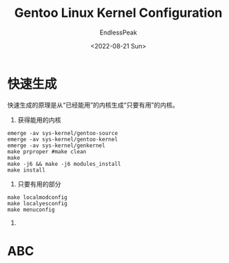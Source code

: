 #+TITLE: Gentoo Linux Kernel Configuration
#+DATE: <2022-08-21 Sun>
#+AUTHOR: EndlessPeak
#+TOC: true
#+HIDDEN: false
#+DRAFT: true
#+WEIGHT: 5
#+Description: 本文主要讨论在 Gentoo Linux下如何配置内核，Linux内核的配置大同小异，但是Gentoo Linux 官方软件源提供了多种内核的源码，并且配置多内核之间的切换非常方便，因此以Gentoo下配置为例进行说明。

* 快速生成
快速生成的原理是从“已经能用”的内核生成“只要有用”的内核。

1. 获得能用的内核
#+begin_src shell
  emerge -av sys-kernel/gentoo-source
  emerge -av sys-kernel/gentoo-kernel
  emerge -av sys-kernel/genkernel
  make prproper #make clean
  make
  make -j6 && make -j6 modules_install
  make install
#+end_src

2. 只要有用的部分
#+begin_src shell
  make localmodconfig
  make localyesconfig
  make menuconfig
#+end_src

3.

* ABC
